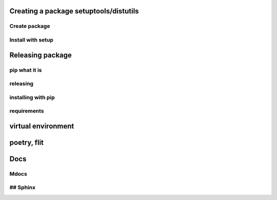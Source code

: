 Creating a package setuptools/distutils
#######################################

Create package
**************

Install with setup
**********************

Releasing package
#######################################

pip what it is
**********************

releasing
**********************

installing with pip
*******************

requirements
************


virtual environment
#######################################

poetry, flit
#######################################

Docs
#######################################

Mdocs
**********************
## Sphinx
**********************